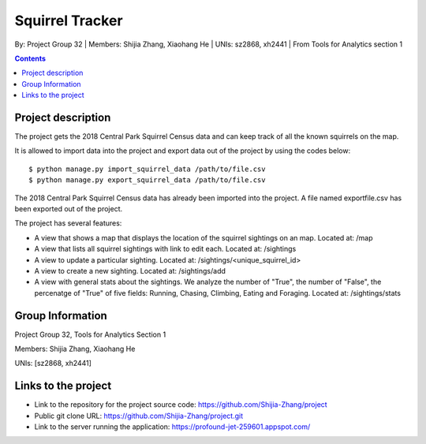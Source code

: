 Squirrel Tracker
================

By: Project Group 32 | Members: Shijia Zhang, Xiaohang He | UNIs: sz2868, xh2441 | From Tools for Analytics section 1

.. contents::

Project description
-------------------

The project gets the 2018 Central Park Squirrel Census data and can keep track of all the known squirrels on the map.

It is allowed to import data into the project and export data out of the project by using the codes below::

    $ python manage.py import_squirrel_data /path/to/file.csv
    $ python manage.py export_squirrel_data /path/to/file.csv

The 2018 Central Park Squirrel Census data has already been imported into the project.
A file named exportfile.csv has been exported out of the project.

The project has several features:

- A view that shows a map that displays the location of the squirrel sightings on an map. Located at: /map
- A view that lists all squirrel sightings with link to edit each. Located at: /sightings
- A view to update a particular sighting. Located at: /sightings/<unique_squirrel_id>
- A view to create a new sighting. Located at: /sightings/add
- A view with general stats about the sightings. We analyze the number of "True", the number of "False", the percenatge of "True" of five fields: Running, Chasing, Climbing, Eating and Foraging. Located at: /sightings/stats

Group Information
-----------------

Project Group 32, Tools for Analytics Section 1

Members: Shijia Zhang, Xiaohang He

UNIs: [sz2868, xh2441]

Links to the project
--------------------

- Link to the repository for the project source code: https://github.com/Shijia-Zhang/project
- Public git clone URL: https://github.com/Shijia-Zhang/project.git
- Link to the server running the application: https://profound-jet-259601.appspot.com/
